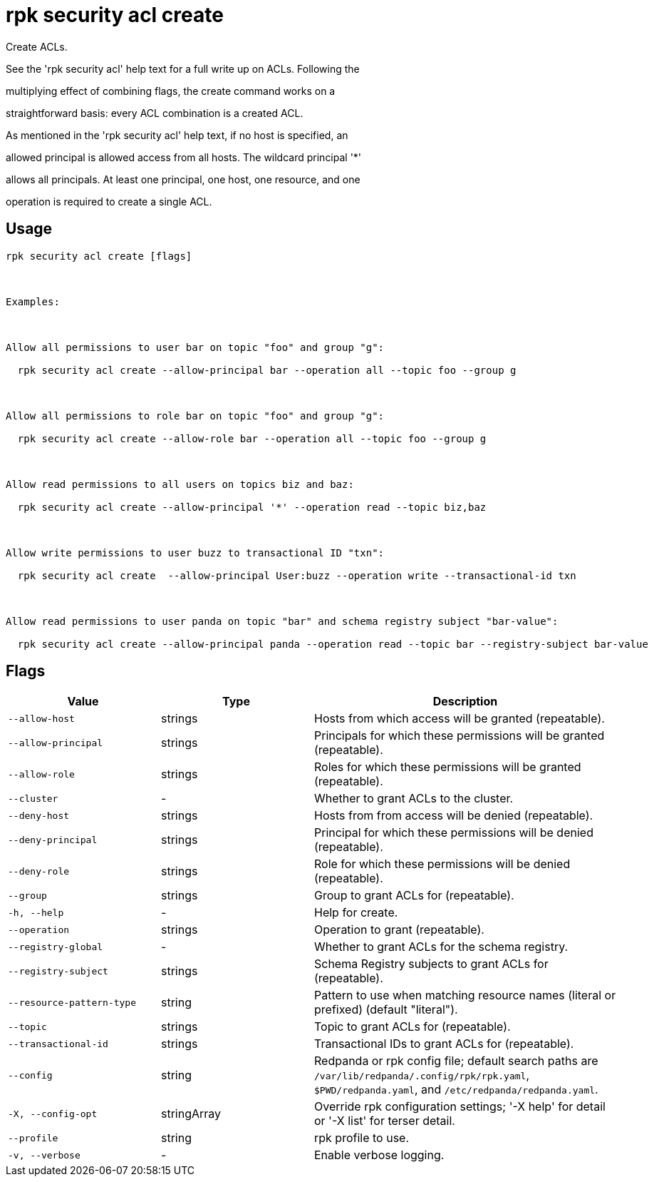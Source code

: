 = rpk security acl create
:description: rpk security acl create

Create ACLs.

See the 'rpk security acl' help text for a full write up on ACLs. Following the
multiplying effect of combining flags, the create command works on a
straightforward basis: every ACL combination is a created ACL.

As mentioned in the 'rpk security acl' help text, if no host is specified, an
allowed principal is allowed access from all hosts. The wildcard principal '*'
allows all principals. At least one principal, one host, one resource, and one
operation is required to create a single ACL.

== Usage

[,bash]
----
rpk security acl create [flags]

Examples:

Allow all permissions to user bar on topic "foo" and group "g":
  rpk security acl create --allow-principal bar --operation all --topic foo --group g

Allow all permissions to role bar on topic "foo" and group "g":
  rpk security acl create --allow-role bar --operation all --topic foo --group g

Allow read permissions to all users on topics biz and baz:
  rpk security acl create --allow-principal '*' --operation read --topic biz,baz

Allow write permissions to user buzz to transactional ID "txn":
  rpk security acl create  --allow-principal User:buzz --operation write --transactional-id txn

Allow read permissions to user panda on topic "bar" and schema registry subject "bar-value":
  rpk security acl create --allow-principal panda --operation read --topic bar --registry-subject bar-value
----

== Flags

[cols="1m,1a,2a"]
|===
|*Value* |*Type* |*Description*

|--allow-host |strings |Hosts from which access will be granted (repeatable).

|--allow-principal |strings |Principals for which these permissions will be granted (repeatable).

|--allow-role |strings |Roles for which these permissions will be granted (repeatable).

|--cluster |- |Whether to grant ACLs to the cluster.

|--deny-host |strings |Hosts from from access will be denied (repeatable).

|--deny-principal |strings |Principal for which these permissions will be denied (repeatable).

|--deny-role |strings |Role for which these permissions will be denied (repeatable).

|--group |strings |Group to grant ACLs for (repeatable).

|-h, --help |- |Help for create.

|--operation |strings |Operation to grant (repeatable).

|--registry-global |- |Whether to grant ACLs for the schema registry.

|--registry-subject |strings |Schema Registry subjects to grant ACLs for (repeatable).

|--resource-pattern-type |string |Pattern to use when matching resource names (literal or prefixed) (default "literal").

|--topic |strings |Topic to grant ACLs for (repeatable).

|--transactional-id |strings |Transactional IDs to grant ACLs for (repeatable).

|--config |string |Redpanda or rpk config file; default search paths are `/var/lib/redpanda/.config/rpk/rpk.yaml`, `$PWD/redpanda.yaml`, and `/etc/redpanda/redpanda.yaml`.

|-X, --config-opt |stringArray |Override rpk configuration settings; '-X help' for detail or '-X list' for terser detail.

|--profile |string |rpk profile to use.

|-v, --verbose |- |Enable verbose logging.
|===